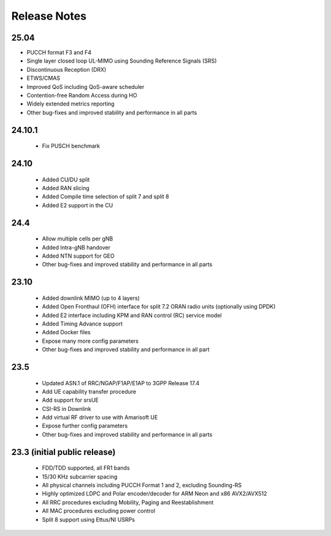 .. _general_release_notes:

Release Notes
#############

25.04
*****

* PUCCH format F3 and F4
* Single layer closed loop UL-MIMO using Sounding Reference Signals (SRS)
* Discontinuous Reception (DRX)
* ETWS/CMAS
* Improved QoS including QoS-aware scheduler
* Contention-free Random Access during HO
* Widely extended metrics reporting
* Other bug-fixes and improved stability and performance in all parts

24.10.1
*******
 * Fix PUSCH benchmark

24.10
*****

 * Added CU/DU split
 * Added RAN slicing
 * Added Compile time selection of split 7 and split 8
 * Added E2 support in the CU

24.4
****

 * Allow multiple cells per gNB
 * Added Intra-gNB handover
 * Added NTN support for GEO
 * Other bug-fixes and improved stability and performance in all parts

23.10
*****

 * Added downlink MIMO (up to 4 layers)
 * Added Open Fronthaul (OFH) interface for split 7.2 ORAN radio units (optionally using DPDK)
 * Added E2 interface including KPM and RAN control (RC) service model
 * Added Timing Advance support
 * Added Docker files
 * Expose many more config parameters
 * Other bug-fixes and improved stability and performance in all part

23.5
*****

 * Updated ASN.1 of RRC/NGAP/F1AP/E1AP to 3GPP Release 17.4
 * Add UE capability transfer procedure
 * Add support for srsUE
 * CSI-RS in Downlink
 * Add virtual RF driver to use with Amarisoft UE
 * Expose further config parameters
 * Other bug-fixes and improved stability and performance in all parts

23.3 (initial public release)
*****************************

  * FDD/TDD supported, all FR1 bands
  * 15/30 KHz subcarrier spacing
  * All physical channels including PUCCH Format 1 and 2, excluding Sounding-RS
  * Highly optimized LDPC and Polar encoder/decoder for ARM Neon and x86 AVX2/AVX512
  * All RRC procedures excluding Mobility, Paging and Reestablishment
  * All MAC procedures excluding power control
  * Split 8 support using Ettus/NI USRPs